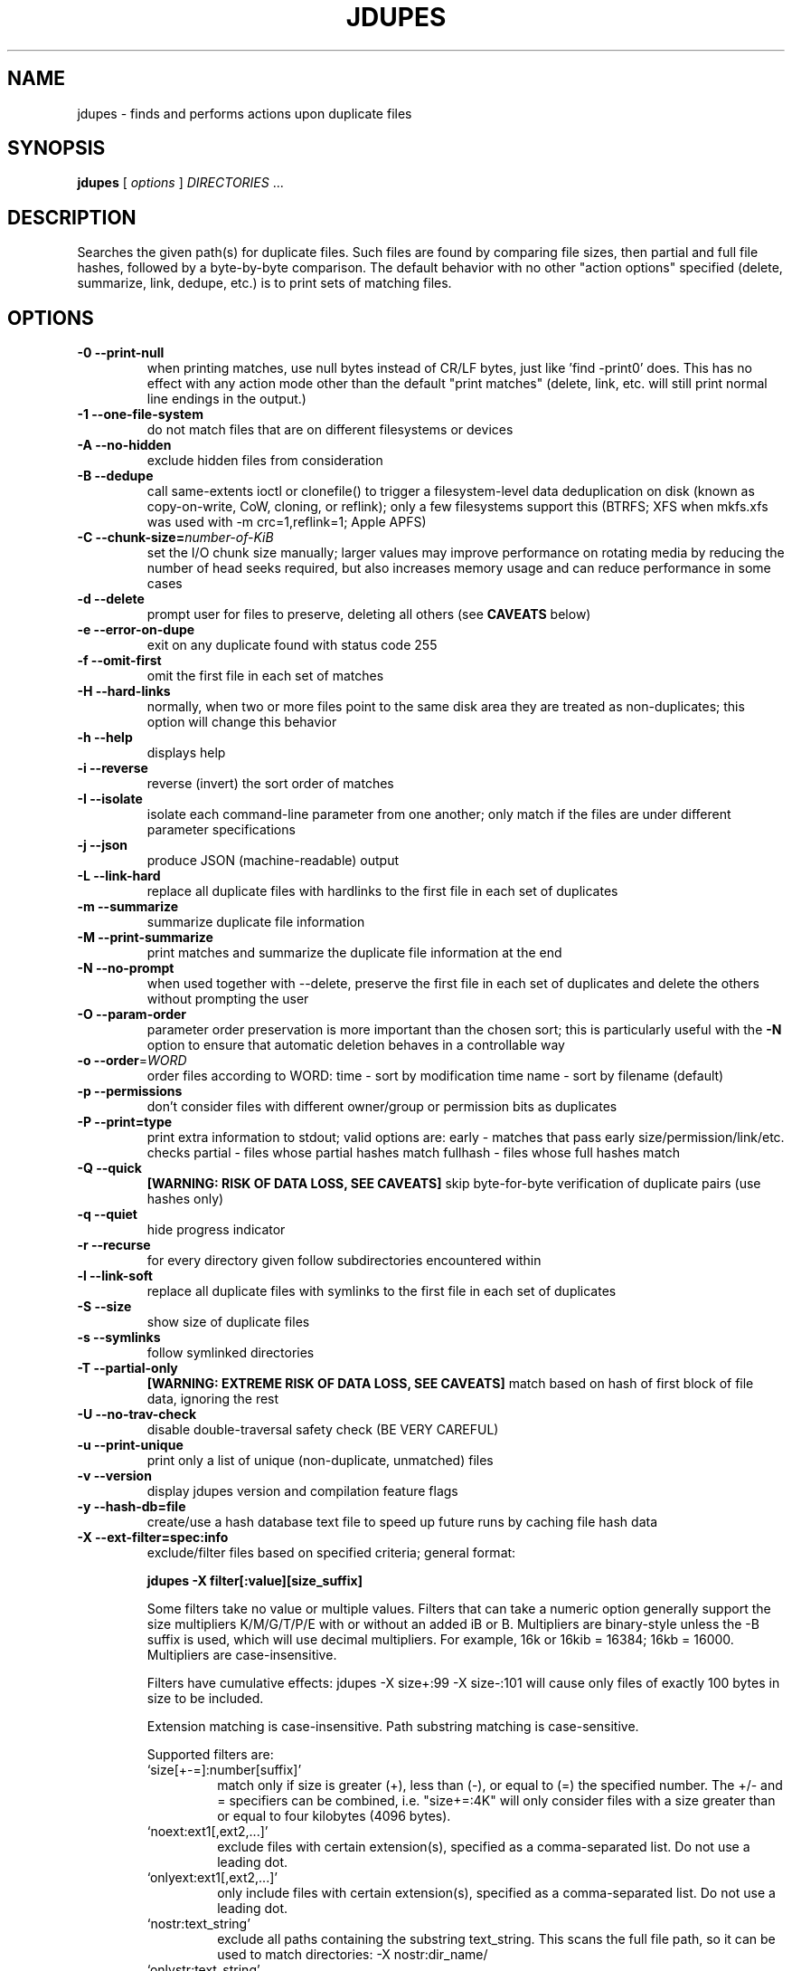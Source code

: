 .TH JDUPES 1
.\" NAME should be all caps, SECTION should be 1\-8, maybe w/ subsection
.\" other parms are allowed: see man(7), man(1)
.SH NAME
jdupes \- finds and performs actions upon duplicate files
.SH SYNOPSIS
.B jdupes
[
.I options
]
.I DIRECTORIES
\|.\|.\|.

.SH "DESCRIPTION"
Searches the given path(s) for duplicate files. Such files are found by
comparing file sizes, then partial and full file hashes, followed by a
byte\-by\-byte comparison. The default behavior with no other "action
options" specified (delete, summarize, link, dedupe, etc.) is to print
sets of matching files.

.SH OPTIONS
.TP
.B \-0 \-\-print\-null
when printing matches, use null bytes instead of CR/LF bytes, just
like 'find \-print0' does. This has no effect with any action mode other
than the default "print matches" (delete, link, etc. will still print
normal line endings in the output.)
.TP
.B \-1 \-\-one\-file\-system
do not match files that are on different filesystems or devices
.TP
.B \-A \-\-no\-hidden
exclude hidden files from consideration
.TP
.B \-B \-\-dedupe
call same\-extents ioctl or clonefile() to trigger a filesystem\-level
data deduplication on disk (known as copy\-on\-write, CoW, cloning, or
reflink); only a few filesystems support this (BTRFS; XFS when mkfs.xfs
was used with \-m crc=1,reflink=1; Apple APFS)
.TP
.B \-C \-\-chunk\-size=\fInumber\-of\-KiB\fR
set the I/O chunk size manually; larger values may improve performance
on rotating media by reducing the number of head seeks required, but
also increases memory usage and can reduce performance in some cases
.TP
.B \-d \-\-delete
prompt user for files to preserve, deleting all others (see
.B CAVEATS
below)
.TP
.B \-e \-\-error\-on\-dupe
exit on any duplicate found with status code 255
.TP
.B \-f \-\-omit\-first
omit the first file in each set of matches
.TP
.B \-H \-\-hard\-links
normally, when two or more files point to the same disk area they are
treated as non\-duplicates; this option will change this behavior
.TP
.B \-h \-\-help
displays help
.TP
.B \-i \-\-reverse
reverse (invert) the sort order of matches
.TP
.B \-I \-\-isolate
isolate each command\-line parameter from one another; only match if the
files are under different parameter specifications
.TP
.B \-j \-\-json
produce JSON (machine\-readable) output
.TP
.B \-L \-\-link\-hard
replace all duplicate files with hardlinks to the first file in each set
of duplicates
.TP
.B \-m \-\-summarize
summarize duplicate file information
.TP
.B \-M \-\-print\-summarize
print matches and summarize the duplicate file information at the end
.TP
.B \-N \-\-no\-prompt
when used together with \-\-delete, preserve the first file in each set of
duplicates and delete the others without prompting the user
.TP
.B \-O \-\-param\-order
parameter order preservation is more important than the chosen sort; this
is particularly useful with the \fB\-N\fP option to ensure that automatic
deletion behaves in a controllable way
.TP
.B \-o \-\-order\fR=\fIWORD\fR
order files according to WORD:
time \- sort by modification time
name \- sort by filename (default)
.TP
.B \-p \-\-permissions
don't consider files with different owner/group or permission bits as
duplicates
.TP
.B \-P \-\-print=type
print extra information to stdout; valid options are:
early \- matches that pass early size/permission/link/etc. checks
partial \- files whose partial hashes match
fullhash \- files whose full hashes match
.TP
.B \-Q \-\-quick
.B [WARNING: RISK OF DATA LOSS, SEE CAVEATS]
skip byte\-for\-byte verification of duplicate pairs (use hashes only)
.TP
.B \-q \-\-quiet
hide progress indicator
.TP
.B \-r \-\-recurse
for every directory given follow subdirectories encountered within
.TP
.B \-l \-\-link\-soft
replace all duplicate files with symlinks to the first file in each set
of duplicates
.TP
.B \-S \-\-size
show size of duplicate files
.TP
.B \-s \-\-symlinks
follow symlinked directories
.TP
.B \-T \-\-partial\-only
.B [WARNING: EXTREME RISK OF DATA LOSS, SEE CAVEATS]
match based on hash of first block of file data, ignoring the rest
.TP
.B \-U \-\-no\-trav\-check
disable double\-traversal safety check (BE VERY CAREFUL)
.TP
.B \-u \-\-print\-unique
print only a list of unique (non\-duplicate, unmatched) files
.TP
.B \-v \-\-version
display jdupes version and compilation feature flags
.TP
.B \-y \-\-hash\-db=file
create/use a hash database text file to speed up future runs by
caching file hash data
.TP
.B \-X \-\-ext\-filter=spec:info
exclude/filter files based on specified criteria; general format:

.B jdupes \-X filter[:value][size_suffix]

Some filters take no value or multiple values. Filters that can take
a numeric option generally support the size multipliers K/M/G/T/P/E
with or without an added iB or B. Multipliers are binary\-style unless
the \-B suffix is used, which will use decimal multipliers. For example,
16k or 16kib = 16384; 16kb = 16000. Multipliers are case\-insensitive.

Filters have cumulative effects: jdupes \-X size+:99 \-X size\-:101 will
cause only files of exactly 100 bytes in size to be included.

Extension matching is case\-insensitive.
Path substring matching is case\-sensitive.

Supported filters are:
.RS
.IP `size[+\-=]:number[suffix]'
match only if size is greater (+), less than (\-), or equal to (=) the
specified number. The +/\- and = specifiers can be combined, i.e.
"size+=:4K" will only consider files with a size greater than or equal
to four kilobytes (4096 bytes).
.IP `noext:ext1[,ext2,...]'
exclude files with certain extension(s), specified as a comma\-separated
list. Do not use a leading dot.
.IP `onlyext:ext1[,ext2,...]'
only include files with certain extension(s), specified as a comma\-separated
list. Do not use a leading dot.
.IP `nostr:text_string'
exclude all paths containing the substring text_string. This scans the full
file path, so it can be used to match directories: \-X nostr:dir_name/
.IP `onlystr:text_string'
require all paths to contain the substring text_string. This scans the full
file path, so it can be used to match directories: \-X onlystr:dir_name/
.IP `newer:datetime`
only include files newer than specified date.
Date/time format: "YYYY\-MM\-DD HH:MM:SS" (time is optional).
.IP `older:datetime`
only include files older than specified date.
Date/time format: "YYYY\-MM\-DD HH:MM:SS" (time is optional).
.RE

.TP
.B \-z \-\-zero\-match
consider zero\-length files to be duplicates; this replaces the old
default behavior when \fB\-n\fP was not specified
.TP
.B \-Z \-\-soft\-abort
if the user aborts the program (as with CTRL\-C) act on the matches that
were found before the abort was received. For example, if \-L and \-Z are
specified, all matches found prior to the abort will be hard linked. The
default behavior without \-Z is to abort without taking any actions.

.SH NOTES
A set of arrows are used in hard linking to show what action was taken on
each link candidate. These arrows are as follows:

.TP
.B \-\-\-\->
This file was successfully hard linked to the first file in the duplicate
chain
.TP
.B \-@@\->
This file was successfully symlinked to the first file in the chain
.TP
.B \-##\->
This file was successfully cloned from the first file in the chain
.TP
.B \-==\->
This file was already a hard link to the first file in the chain
.TP
.B \-//\->
Linking this file failed due to an error during the linking process

.PP
Duplicate files are listed together in groups with each file displayed on a
separate line. The groups are then separated from each other by blank lines.

.SH EXAMPLES
.TP
.B jdupes a \-\-recurse b
will follow subdirectories under both a and b.
.TP
.B jdupes \-O dir1 dir3 dir2
will always place 'dir1' results first in any match set (where relevant)

.SH CAVEATS

Using
.B \-1
or
.BR \-\-one\-file\-system
prevents matches that cross filesystems, but a more relaxed form of this
option may be added that allows cross\-matching for all filesystems that
each parameter is present on.

When using
.B \-d
or
.BR \-\-delete ,
care should be taken to insure against accidental data loss.

.B \-Z
or
.BR \-\-soft\-abort
used to be \-\-hardabort in jdupes prior to v1.5 and had the opposite behavior.
Defaulting to taking action on abort is probably not what most users would
expect. The decision to invert rather than reassign to a different option
was made because this feature was still fairly new at the time of the change.

The
.B \-O
or
.BR \-\-param\-order
option allows the user greater control over what appears in the first
position of a match set, specifically for keeping the \fB\-N\fP option
from deleting all but one file in a set in a seemingly random way. All
directories specified on the command line will be used as the sorting
order of result sets first, followed by the sorting algorithm set by
the \fB\-o\fP or \fB\-\-order\fP option. This means that the order of
all match pairs for a single directory specification will retain the
old sorting behavior even if this option is specified.

When used together with options
.B \-s
or
.BR \-\-symlink ,
a user could accidentally preserve a symlink while deleting the file it
points to.

The
.B \-Q
or
.BR \-\-quick
option only reads each file once, hashes it, and performs comparisons
based solely on the hashes. There is a small but significant risk of a
hash collision which is the purpose of the failsafe byte\-for\-byte
comparison that this option explicitly bypasses. Do not use it on ANY data
set for which any amount of data loss is unacceptable. This option is not
included in the help text for the program due to its risky nature.
.B You have been warned!

The
.B \-T
or
.BR \-\-partial\-only
option produces results based on a hash of the first block of file data
in each file, ignoring everything else in the file. Partial hash checks
have always been an important exclusion step in the jdupes algorithm,
usually hashing the first 4096 bytes of data and allowing files that are
different at the start to be rejected early. In certain scenarios it may
be a useful heuristic for a user to see that a set of files has the same
size and the same starting data, even if the remaining data does not
match; one example of this would be comparing files with data blocks that
are damaged or missing such as an incomplete file transfer or checking a
data recovery against known\-good copies to see what damaged data can be
deleted in favor of restoring the known\-good copy. This option is meant
to be used with informational actions and
.B can result in EXTREME DATA LOSS
if used with options that delete files, create hard links, or perform
other destructive actions on data based on the matching output. Because
of the potential for massive data destruction,
.B this option MUST BE SPECIFIED TWICE
to take effect and will error out if it is only specified once.

Using the
.B \-C
or
.BR \-\-chunk\-size
option to override I/O chunk size can increase performance on rotating
storage media by reducing "head thrashing," reading larger amounts of
data sequentially from each file. This tunable size can have bad side
effects; the default size maximizes algorithmic performance without
regard to the I/O characteristics of any given device and uses a modest
amount of memory, but other values may greatly increase memory usage or
incur a lot more system call overhead. Try several different values to
see how they affect performance for your hardware and data set. This
option does not affect match results in any way, so even if it slows
down the file matching process it will not hurt anything.

The
.B \-y
or
.BR \-\-hash\-db
feature creates and maintains a text file with a list of
file paths, hashes, and other metadata that enables jdupes to "remember" file
data across runs. Specifying a period '.' as the database file name will use a
name of "jdupes_hashdb.txt" instead; this alias makes it easy to use the hash
database feature without typing a descriptive name each time. THIS FEATURE IS
CURRENTLY UNDER DEVELOPMENT AND HAS MANY QUIRKS. USE IT AT YOUR OWN RISK. In
particular, one of the biggest problems with this feature is that it stores
every path exactly as specified on the command line; if any paths are passed
into jdupes on a subsequent run with a different prefix then they will not be
recognized and they will be treated as totally different files. For example,
running \fBjdupes \-y . foo/\fP is not the same as \fBjdupes \-y . ./foo\fP nor the same
as (from a sibling directory) \fBjdupes \-y ../foo\fP. You must run jdupes from the
same working directory and with the same path specifications to take advantage
of the hash database feature. When used correctly, a fully populated hash
database can reduce subsequent runs with hundreds of thousands of files that
normally take a very long time to run down to the directory scanning time plus
a couple of seconds. If the directory data is already in the OS disk cache,
this can make subsequent runs with over 100K files finish in under one second.

.SH REPORTING BUGS
Send bug reports and feature requests to jody@jodybruchon.com, or for general
information and help, visit www.jdupes.com

.SH SUPPORTING DEVELOPMENT

If you find this software useful, please consider financially supporting
its development through the author's home page:

https://www.jodybruchon.com/

.SH AUTHOR
jdupes is created and maintained by Jody Bruchon <jody@jodybruchon.com>
and was forked from fdupes 1.51 by Adrian Lopez <adrian2@caribe.net>

.SH LICENSE

MIT License

Copyright (c) 2015\-2024 Jody Lee Bruchon <jody@jodybruchon.com>

Permission is hereby granted, free of charge, to any person obtaining a copy
of this software and associated documentation files (the "Software"), to deal
in the Software without restriction, including without limitation the rights
to use, copy, modify, merge, publish, distribute, sublicense, and/or sell
copies of the Software, and to permit persons to whom the Software is
furnished to do so, subject to the following conditions:

The above copyright notice and this permission notice shall be included in all
copies or substantial portions of the Software.

THE SOFTWARE IS PROVIDED "AS IS", WITHOUT WARRANTY OF ANY KIND, EXPRESS OR
IMPLIED, INCLUDING BUT NOT LIMITED TO THE WARRANTIES OF MERCHANTABILITY,
FITNESS FOR A PARTICULAR PURPOSE AND NONINFRINGEMENT. IN NO EVENT SHALL THE
AUTHORS OR COPYRIGHT HOLDERS BE LIABLE FOR ANY CLAIM, DAMAGES OR OTHER
LIABILITY, WHETHER IN AN ACTION OF CONTRACT, TORT OR OTHERWISE, ARISING FROM,
OUT OF OR IN CONNECTION WITH THE SOFTWARE OR THE USE OR OTHER DEALINGS IN THE
SOFTWARE.
